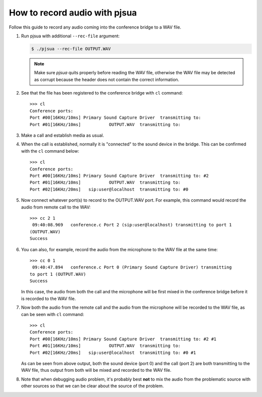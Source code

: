 How to record audio with pjsua
==============================
Follow this guide to record any audio coming into the conference bridge to a WAV file.

#. Run pjsua with additional ``--rec-file`` argument:

   .. code-block:: shell

       $ ./pjsua --rec-file OUTPUT.WAV

   .. note::

      Make sure *pjsua* quits properly before reading the WAV file,
      otherwise the WAV file may be detected as corrupt because
      the header does not contain the correct information.

#. See that the file has been registered to the conference
   bridge with ``cl`` command:

   ::

      >>> cl
      Conference ports:
      Port #00[16KHz/10ms] Primary Sound Capture Driver  transmitting to:
      Port #01[16KHz/10ms]           OUTPUT.WAV  transmitting to:

#. Make a call and establish media as usual.
#. When the call is established, normally it is
   "connected" to the sound device in the bridge. This can be confirmed
   with the ``cl`` command below:

   ::

      >>> cl
      Conference ports:
      Port #00[16KHz/10ms] Primary Sound Capture Driver  transmitting to: #2
      Port #01[16KHz/10ms]           OUTPUT.WAV  transmitting to:
      Port #02[16KHz/20ms]   sip:user@localhost  transmitting to: #0

#. Now connect whatever port(s) to record to
   the OUTPUT.WAV port. For example, this command would record the audio
   from remote call to the WAV:

   ::

      >>> cc 2 1
       09:40:08.969   conference.c Port 2 (sip:user@localhost) transmitting to port 1
      (OUTPUT.WAV)
      Success

#. You can also, for example, record the audio from the microphone to
   the WAV file at the same time:

   ::

      >>> cc 0 1
       09:40:47.894   conference.c Port 0 (Primary Sound Capture Driver) transmitting
      to port 1 (OUTPUT.WAV)
      Success

   In this case, the audio from both the call and the microphone will be
   first mixed in the conference bridge before it is recorded to the WAV
   file. 
   
#. Now both the audio from the remote call and the audio from the
   microphone will be recorded to the WAV file, as can be seen with
   ``cl`` command:

   ::

      >>> cl
      Conference ports:
      Port #00[16KHz/10ms] Primary Sound Capture Driver  transmitting to: #2 #1
      Port #01[16KHz/10ms]           OUTPUT.WAV  transmitting to:
      Port #02[16KHz/20ms]   sip:user@localhost  transmitting to: #0 #1

   As can be seen from above output, both the sound device (port 0) and the
   call (port 2) are both transmitting to the WAV file, thus output from
   both will be mixed and recorded to the WAV file.

#. Note that when debugging audio problem, it's probably best **not** to mix the audio
   from the problematic source with other sources so that we can be clear
   about the source of the problem.
